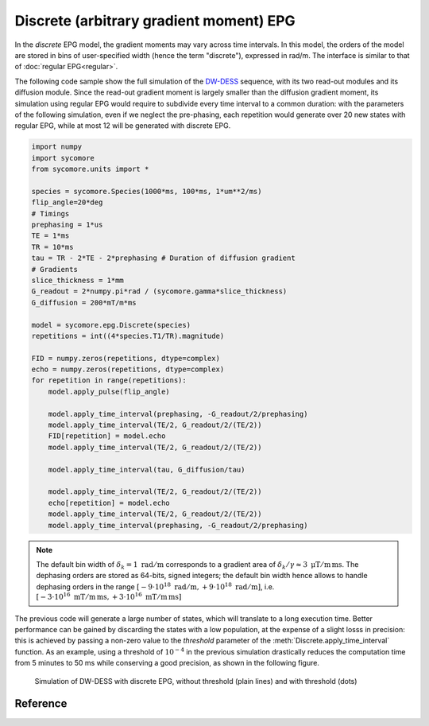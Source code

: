 Discrete (arbitrary gradient moment) EPG
========================================

In the *discrete* EPG model, the gradient moments may vary across time intervals. In this model, the orders of the model are stored in bins of user-specified width (hence the term "discrete"), expressed in rad/m. The interface is similar to that of :doc:`regular EPG<regular>`.

The following code sample show the full simulation of the DW-DESS_ sequence, with its two read-out modules and its diffusion module. Since the read-out gradient moment is largely smaller than the diffusion gradient moment, its simulation using regular EPG would require to subdivide every time interval to a common duration: with the parameters of the following simulation, even if we neglect the pre-phasing, each repetition would generate over 20 new states with regular EPG, while at most 12 will be generated with discrete EPG.

.. code-block:: python
    
    import numpy
    import sycomore
    from sycomore.units import *
    
    species = sycomore.Species(1000*ms, 100*ms, 1*um**2/ms)
    flip_angle=20*deg
    # Timings
    prephasing = 1*us
    TE = 1*ms
    TR = 10*ms
    tau = TR - 2*TE - 2*prephasing # Duration of diffusion gradient
    # Gradients
    slice_thickness = 1*mm
    G_readout = 2*numpy.pi*rad / (sycomore.gamma*slice_thickness)
    G_diffusion = 200*mT/m*ms
    
    model = sycomore.epg.Discrete(species)
    repetitions = int((4*species.T1/TR).magnitude)
    
    FID = numpy.zeros(repetitions, dtype=complex)
    echo = numpy.zeros(repetitions, dtype=complex)
    for repetition in range(repetitions):
        model.apply_pulse(flip_angle)
        
        model.apply_time_interval(prephasing, -G_readout/2/prephasing)
        model.apply_time_interval(TE/2, G_readout/2/(TE/2))
        FID[repetition] = model.echo
        model.apply_time_interval(TE/2, G_readout/2/(TE/2))
        
        model.apply_time_interval(tau, G_diffusion/tau)
        
        model.apply_time_interval(TE/2, G_readout/2/(TE/2))
        echo[repetition] = model.echo
        model.apply_time_interval(TE/2, G_readout/2/(TE/2))
        model.apply_time_interval(prephasing, -G_readout/2/prephasing)
      
.. note:: The default bin width of :math:`\delta_k=1\ \mathrm{rad/m}` corresponds to a gradient area of :math:`\delta_k/\gamma \approx 3\ \mathrm{\mu T/m\, ms}`. The dephasing orders are stored as 64-bits, signed integers; the default bin width hence allows to handle dephasing orders in the range :math:`\left[-9\cdot 10^{18}\ \mathrm{rad/m}, +9\cdot 10^{18}\ \mathrm{rad/m} \right]`, i.e. :math:`\left[-3\cdot 10^{16}\ \mathrm{mT/m\, ms}, +3\cdot 10^{16}\ \mathrm{mT/m\, ms} \right]`

The previous code will generate a large number of states, which will translate to a long execution time. Better performance can be gained by discarding the states with a low population, at the expense of a slight losss in precision: this is achieved by passing a non-zero value to the *threshold* parameter of the :meth:`Discrete.apply_time_interval` function. As an example, using a threshold of :math:`10^{-4}` in the previous simulation drastically reduces the computation time from 5 minutes to 50 ms while conserving a good precision, as shown in the following figure.

.. figure:: dwdess_discrete.png
  :alt: DW-DESS, simulated with discrete EPG
  
  Simulation of DW-DESS with discrete EPG, without threshold (plain lines) and with threshold (dots)

Reference
---------

.. class:: Discrete(species, initial_magnetization=Magnetization(0,0,1), bin_width=1*rad/m)
  
  .. attribute:: species
    
    The species being simulated
  
  .. attribute:: orders
    
    The sequence of orders currently stored by the model, in the same order as
    the :attr:`states` member. This attribute is read-only.
  
  .. attribute:: states
    
    The sequence of states currently stored by the model, in the same order as
    the :attr:`orders` member. This attribute is a read-only, 3×N array of complex numbers.
  
  .. attribute:: echo
    
    The echo signal, i.e. :math:`\tilde{F}_0` (read-only).
  
  .. method:: state(index)
    
    Return the magnetization at a given state, expressed by its *index*.
  
  .. method:: state(order)
    
    Return the magnetization at a given state, expressed by its *order*.

  .. method:: apply_pulse(angle, phase=0*rad)
    
    Apply an RF hard pulse.
  
  .. method:: apply_time_interval(duration, gradient=0*T/m, threshold=0.)
    
    Apply a time interval, i.e. relaxation, diffusion, and gradient. States with a population lower than *threshold* will be removed.
  
  .. method:: shift(duration, gradient)
    
    Apply a gradient; in discrete EPG, this shifts all orders by specified value.
  
  .. method:: relaxation(duration, gradient)
    
    Simulate the relaxation during given duration.
  
  .. method:: diffusion(duration, gradient)
    
    Simulate diffusion during given duration with given gradient amplitude.

.. _DW-DESS: https://doi.org/10.1002/mrm.23275
